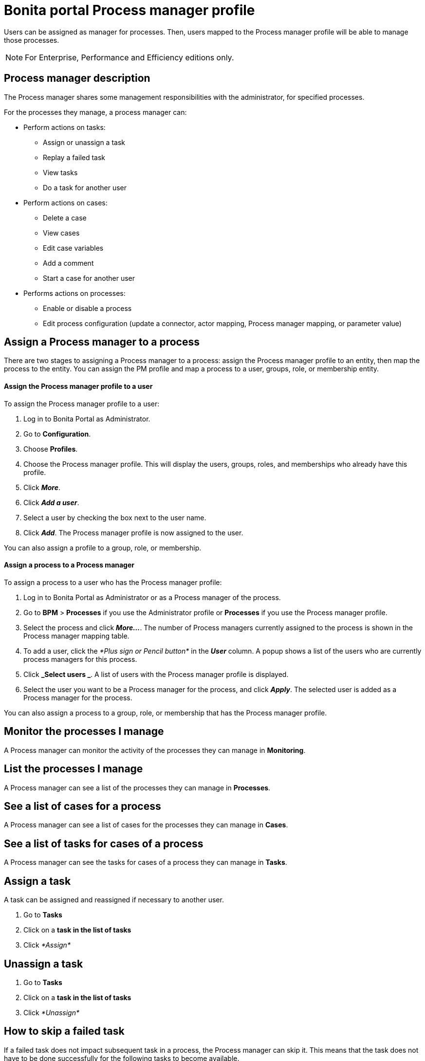 = Bonita portal Process manager profile
:description: Users can be assigned as manager for processes. Then, users mapped to the Process manager profile will be able to manage those processes.

Users can be assigned as manager for processes. Then, users mapped to the Process manager profile will be able to manage those processes.

[NOTE]
====

For Enterprise, Performance and Efficiency editions only.
====

== Process manager description

The Process manager shares some management responsibilities with the administrator, for specified processes.

For the processes they manage, a process manager can:

* Perform actions on tasks:
 ** Assign or unassign a task
 ** Replay a failed task
 ** View tasks
 ** Do a task for another user
* Perform actions on cases:
 ** Delete a case
 ** View cases
 ** Edit case variables
 ** Add a comment
 ** Start a case for another user
* Performs actions on processes:
 ** Enable or disable a process
 ** Edit process configuration (update a connector, actor mapping, Process manager mapping, or parameter value)

== Assign a Process manager to a process

There are two stages to assigning a Process manager to a process: assign the Process manager profile to an entity, then map the process to the entity.
You can assign the PM profile and map a process to a user, groups, role, or membership entity.

[discrete]
==== Assign the Process manager profile to a user

To assign the Process manager profile to a user:

. Log in to Bonita Portal as Administrator.
. Go to *Configuration*.
. Choose *Profiles*.
. Choose the Process manager profile. This will display the users, groups, roles, and memberships who already have this profile.
. Click *_More_*.
. Click *_Add a user_*.
. Select a user by checking the box next to the user name.
. Click *_Add_*. The Process manager profile is now assigned to the user.

You can also assign a profile to a group, role, or membership.

[discrete]
==== Assign a process to a Process manager

To assign a process to a user who has the Process manager profile:

. Log in to Bonita Portal as Administrator or as a Process manager of the process.
. Go to *BPM* > *Processes* if you use the Administrator profile or *Processes* if you use the Process manager profile.
. Select the process and click *_More..._*. The number of Process managers currently assigned to the process is shown in the Process manager mapping table.
. To add a user, click the _*Plus sign or Pencil button*_ in the *_User_* column. A popup shows a list of the users who are currently process managers for this process.
. Click *_Select users _*. A list of users with the Process manager profile is displayed.
. Select the user you want to be a Process manager for the process, and click *_Apply_*. The selected user is added as a Process manager for the process.

You can also assign a process to a group, role, or membership that has the Process manager profile.

== Monitor the processes I manage

A Process manager can monitor the activity of the processes they can manage in *Monitoring*.

== List the processes I manage

A Process manager can see a list of the processes they can manage in *Processes*.

== See a list of cases for a process

A Process manager can see a list of cases for the processes they can manage in *Cases*.

== See a list of tasks for cases of a process

A Process manager can see the tasks for cases of a process they can manage in *Tasks*.

== Assign a task

A task can be assigned and reassigned if necessary to another user.

. Go to *Tasks*
. Click on a *task in the list of tasks*
. Click _*Assign*_

== Unassign a task

. Go to *Tasks*
. Click on a *task in the list of tasks*
. Click _*Unassign*_

== How to skip a failed task

If a failed task does not impact subsequent task in a process, the Process manager can skip it. This means that the task does not have to be done successfully for the following tasks to become available.

. Go to *Tasks*.
. Go to *Failed*.
. Click on a Task.
. Click _*More*_.
. In *Technical details*, the reason for the failure is displayed
. Click _*Skip*_.

The task is moved from Failed to Done.

== Start a case for another user

A Process manager can start a case for another user. The user must have the right to start a case of the process.

To start a case for another user:

. Log in as a Process manager for the process.
. Go to *Processes*.
. Select the process and click *_Start for_*.
. In the popup, specify the user for whom you are starting the case. Only valid users for the case are displayed.
. Click *_Start_*.

The case is started as though the specified user had started it.
For example, if a Process manager starts a case for user A and a subsequent task is to be done by the manager of the user, it is assigned to user A's manager, not to the manager of the Process manager.

== Do a task for another user

A Process manager can do a task for another user. The user must have the right to do the task. This is useful for unblocking a case if the assigned user cannot do a task.

To performs a task for another user:

. Log in as a Process manager for the process.
. Go to *Tasks* and view the list of pending Human tasks.
. Select the relevant task in the list and click *Do for*.
. In the popup, specify the user for whom you are doing the task. Only valid users for the case are displayed. If the task is already assigned, the assigned user is specified automatically.
. Click *_Do it_*.

The task is done as though the specified user has done it.
